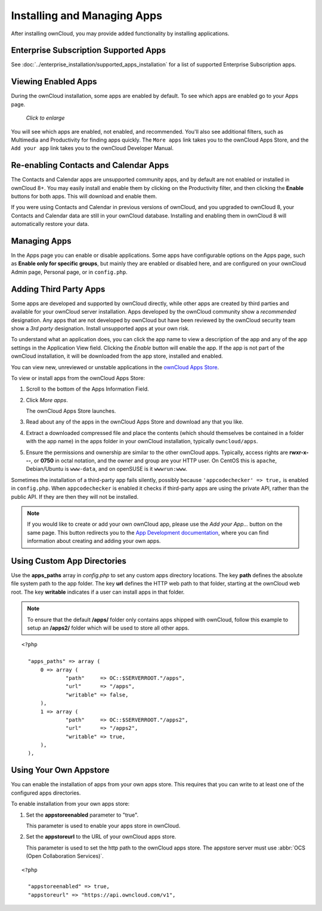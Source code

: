 ============================
Installing and Managing Apps
============================

After installing ownCloud, you may provide added functionality by installing 
applications.

Enterprise Subscription Supported Apps
--------------------------------------

See :doc:`../enterprise_installation/supported_apps_installation` for a list of 
supported Enterprise Subscription apps.

Viewing Enabled Apps
--------------------

During the ownCloud installation, some apps are enabled by default. To see which 
apps are enabled go to your Apps page.

.. figure:: ../images/oc_admin_app_page.png
   :scale: 50%
   
   *Click to enlarge*

You will see which apps are enabled, not enabled, and recommended. You'll also 
see additional filters, such as Multimedia and Productivity for finding 
apps quickly. The ``More apps`` link takes you to the ownCloud Apps Store, and 
the ``Add your app`` link takes you to the ownCloud Developer Manual.

Re-enabling Contacts and Calendar Apps
--------------------------------------

The Contacts and Calendar apps are unsupported community apps, and by 
default are not enabled or installed in ownCloud 8+. You may easily install and 
enable them by clicking on the Productivity filter, and then clicking the **Enable** 
buttons for both apps. This will download and enable them.

If you were using Contacts and Calendar in previous versions of ownCloud, and 
you upgraded to ownCloud 8, your Contacts and Calendar data are still in your 
ownCloud database. Installing and enabling them in ownCloud 8 will 
automatically restore your data.

Managing Apps
-------------

In the Apps page you can enable or disable applications. Some apps have  
configurable options on the Apps page, such as **Enable only for specific 
groups**, but mainly they are enabled or disabled here, and are configured on 
your ownCloud Admin page, Personal page, or in ``config.php``.

Adding Third Party Apps
-----------------------

Some apps are developed and supported by ownCloud directly, while other apps are 
created by third parties and available for your ownCloud server installation.  
Apps developed by the ownCloud community show a *recommended* designation. Any 
apps that are not developed by ownCloud but have been reviewed by the ownCloud 
security team show a *3rd party* designation. Install unsupported apps at your 
own risk.

To understand what an application does, you can click the app name to view a 
description of the app and any of the app settings in the Application View 
field.  Clicking the *Enable* button will enable the app.  If the app is not 
part of the ownCloud installation, it will be downloaded from the app store, 
installed and enabled. 

You can view new, unreviewed or unstable applications in the 
`ownCloud Apps Store <https://apps.owncloud.com/>`_.

To view or install apps from the ownCloud Apps Store:

1. Scroll to the bottom of the Apps Information Field.

2. Click *More apps*.

   The ownCloud Apps Store launches.

3. Read about any of the apps in the ownCloud Apps Store and download any that you like.

4. Extract a downloaded compressed file and place the contents (which should 
   themselves be contained in a folder with the app name) in the apps folder in 
   your ownCloud installation, typically ``owncloud/apps``.

5. Ensure the permissions and ownership are similar to the other ownCloud apps. 
   Typically, access rights are **rwxr-x---**, or **0750** in octal notation, 
   and the owner and group are your HTTP user. On CentOS this is ``apache``, 
   Debian/Ubuntu is ``www-data``, and on openSUSE is it ``wwwrun:www``.

Sometimes the installation of a third-party app fails silently, possibly because
``'appcodechecker' => true,`` is enabled in ``config.php``. When ``appcodechecker`` is 
enabled it checks if third-party apps are using the private API, rather than the public 
API. If they are then they will not be installed.

.. note:: If you would like to create or add your own ownCloud app, please use the 
    *Add your App...* button on the same page. This button redirects you to the 
    `App Development documentation 
    <https://doc.owncloud.org/server/9.0/developer_manual/app/index.html>`_,
    where you can find information about creating and adding your own apps.

Using Custom App Directories
----------------------------

Use the **apps_paths** array in `config.php` to set any custom apps directory 
locations. The key **path** defines the absolute file system path to the app 
folder. The key **url** defines the HTTP web path to that folder, starting at 
the ownCloud web root. The key **writable** indicates if a user can install apps 
in that folder.

.. note:: To ensure that the default **/apps/** folder only contains apps 
   shipped with ownCloud, follow this example to setup an **/apps2/** folder 
   which will be used to store all other apps.

::

  <?php

    "apps_paths" => array (
        0 => array (
                "path"     => OC::$SERVERROOT."/apps",
                "url"      => "/apps",
                "writable" => false,
        ),
        1 => array (
                "path"     => OC::$SERVERROOT."/apps2",
                "url"      => "/apps2",
                "writable" => true,
        ),
    ),

Using Your Own Appstore
-----------------------

You can enable the installation of apps from your own apps store. This requires that you 
can write to at least one of the configured apps directories.

To enable installation from your own apps store:

1. Set the **appstoreenabled** parameter to "true".

   This parameter is used to enable your apps store in ownCloud.

2. Set the **appstoreurl** to the URL of your ownCloud apps store.

   This parameter is used to set the http path to the ownCloud apps store. The appstore 
   server must use :abbr:`OCS (Open Collaboration Services)`.

::

  <?php

    "appstoreenabled" => true,
    "appstoreurl" => "https://api.owncloud.com/v1",
